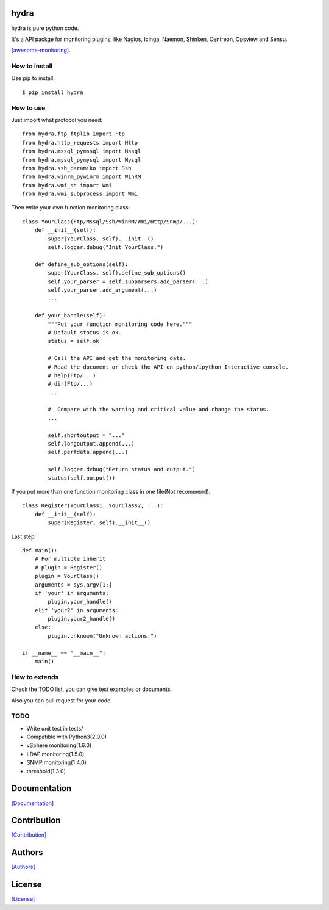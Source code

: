 .. image:: https://img.shields.io/pypi/v/hydra.svg
   :target: https://pypi.python.org/pypi/hydra/

.. image:: https://img.shields.io/pypi/dm/hydra.svg
   :target: https://pypi.python.org/pypi/hydra/

.. image:: https://travis-ci.org/crazy-canux/hydra.svg?branch=master
   :target: https://travis-ci.org/crazy-canux/hydra

.. image:: https://coveralls.io/repos/github/crazy-canux/hydra/badge.svg?branch=master
   :target: https://coveralls.io/github/crazy-canux/hydra?branch=master


=====
hydra
=====

hydra is pure python code.

It's a API packge for monitoring plugins, like Nagios, Icinga, Naemon, Shinken, Centreon, Opsview and Sensu.

`[awesome-monitoring] <https://github.com/crazy-canux/awesome-monitoring>`_.

--------------
How to install
--------------

Use pip to install::

    $ pip install hydra

----------
How to use
----------

Just import what protocol you need::

    from hydra.ftp_ftplib import Ftp
    from hydra.http_requests import Http
    from hydra.mssql_pymssql import Mssql
    from hydra.mysql_pymysql import Mysql
    from hydra.ssh_paramiko import Ssh
    from hydra.winrm_pywinrm import WinRM
    from hydra.wmi_sh import Wmi
    from hydra.wmi_subprocess import Wmi

Then write your own function monitoring class::

    class YourClass(Ftp/Mssql/Ssh/WinRM/Wmi/Http/Snmp/...):
        def __init__(self):
            super(YourClass, self).__init__()
            self.logger.debug("Init YourClass.")

        def define_sub_options(self):
            super(YourClass, self).define_sub_options()
            self.your_parser = self.subparsers.add_parser(...)
            self.your_parser.add_argument(...)
            ...

        def your_handle(self):
            """Put your function monitoring code here."""
            # Default status is ok.
            status = self.ok

            # Call the API and get the monitoring data.
            # Read the document or check the API on python/ipython Interactive console.
            # help(Ftp/...)
            # dir(Ftp/...)
            ...

            #  Compare with the warning and critical value and change the status.
            ...

            self.shortoutput = "..."
            self.longoutput.append(...)
            self.perfdata.append(...)

            self.logger.debug("Return status and output.")
            status(self.output())

If you put more than one function monitoring class in one file(Not recommend)::

    class Register(YourClass1, YourClass2, ...):
        def __init__(self):
            super(Register, self).__init__()

Last step::

    def main():
        # For multiple inherit
        # plugin = Register()
        plugin = YourClass()
        arguments = sys.argv[1:]
        if 'your' in arguments:
            plugin.your_handle()
        elif 'your2' in arguments:
            plugin.your2_handle()
        else:
            plugin.unknown("Unknown actions.")

    if __name__ == "__main__":
        main()

--------------
How to extends
--------------

Check the TODO list, you can give test examples or documents.

Also you can pull request for your code.

-----
TODO
-----

* Write unit test in tests/

* Compatible with Python3(2.0.0)
* vSphere monitoring(1.6.0)
* LDAP monitoring(1.5.0)
* SNMP monitoring(1.4.0)
* threshold(1.3.0)

=============
Documentation
=============

`[Documentation] <http://hydra.readthedocs.io/en/latest/>`_

============
Contribution
============

`[Contribution] <https://github.com/crazy-canux/hydra/blob/master/CONTRIBUTING.rst>`_

=======
Authors
=======

`[Authors] <https://github.com/crazy-canux/hydra/blob/master/AUTHORS.rst>`_

=======
License
=======

`[License] <https://github.com/crazy-canux/hydra/blob/master/LICENSE>`_
